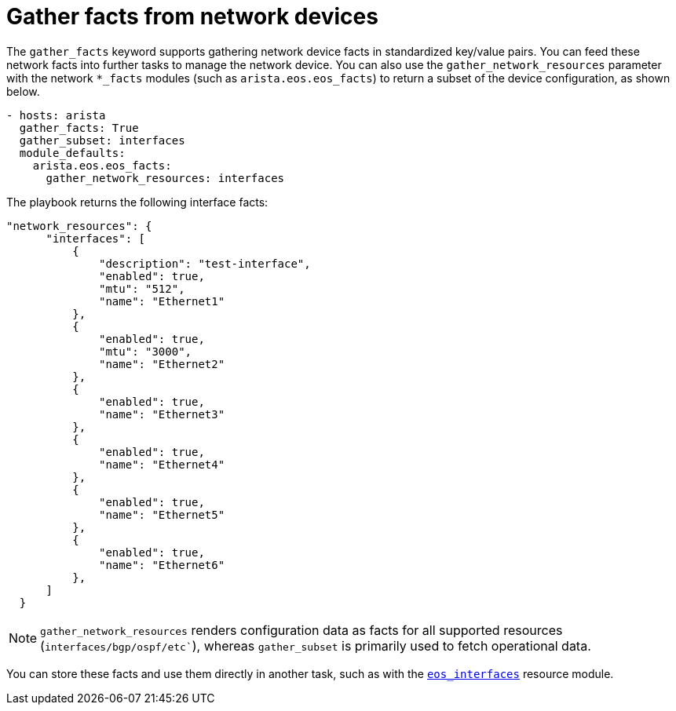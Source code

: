 [id="ref-gathering-facts"]

= Gather facts from network devices

The `gather_facts` keyword supports gathering network device facts in standardized key/value pairs. 
You can feed these network facts into further tasks to manage the network device.
You can also use the `gather_network_resources` parameter with the network `*_facts` modules (such as `arista.eos.eos_facts`) to return a subset of the device configuration, as shown below.

----
- hosts: arista
  gather_facts: True
  gather_subset: interfaces
  module_defaults:
    arista.eos.eos_facts:
      gather_network_resources: interfaces
----

The playbook returns the following interface facts:

----
"network_resources": {
      "interfaces": [
          {
              "description": "test-interface",
              "enabled": true,
              "mtu": "512",
              "name": "Ethernet1"
          },
          {
              "enabled": true,
              "mtu": "3000",
              "name": "Ethernet2"
          },
          {
              "enabled": true,
              "name": "Ethernet3"
          },
          {
              "enabled": true,
              "name": "Ethernet4"
          },
          {
              "enabled": true,
              "name": "Ethernet5"
          },
          {
              "enabled": true,
              "name": "Ethernet6"
          },
      ]
  }
----

[NOTE]
====
`gather_network_resources` renders configuration data as facts for all supported resources (`interfaces/bgp/ospf/etc``), whereas `gather_subset` is primarily used to fetch operational data.
====

You can store these facts and use them directly in another task, such as with the link:https://docs.ansible.com/ansible/latest/collections/arista/eos/eos_interfaces_module.html#ansible-collections-arista-eos-eos-interfaces-module[`eos_interfaces`] resource module.
